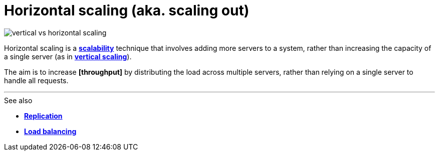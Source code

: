 = Horizontal scaling (aka. scaling out)

image::./_/vertical-vs-horizontal-scaling.png[]

Horizontal scaling is a *link:./scalability.adoc[scalability]* technique that involves adding more servers to a system, rather than increasing the capacity of a single server (as in *link:./vertical-scaling.adoc[vertical scaling]*).

The aim is to increase *[throughput]* by distributing the load across multiple servers, rather than relying on a single server to handle all requests.

''''

.See also
****
* *link:./replication.adoc[Replication]*
* *link:./load-balancing.adoc[Load balancing]*
****
